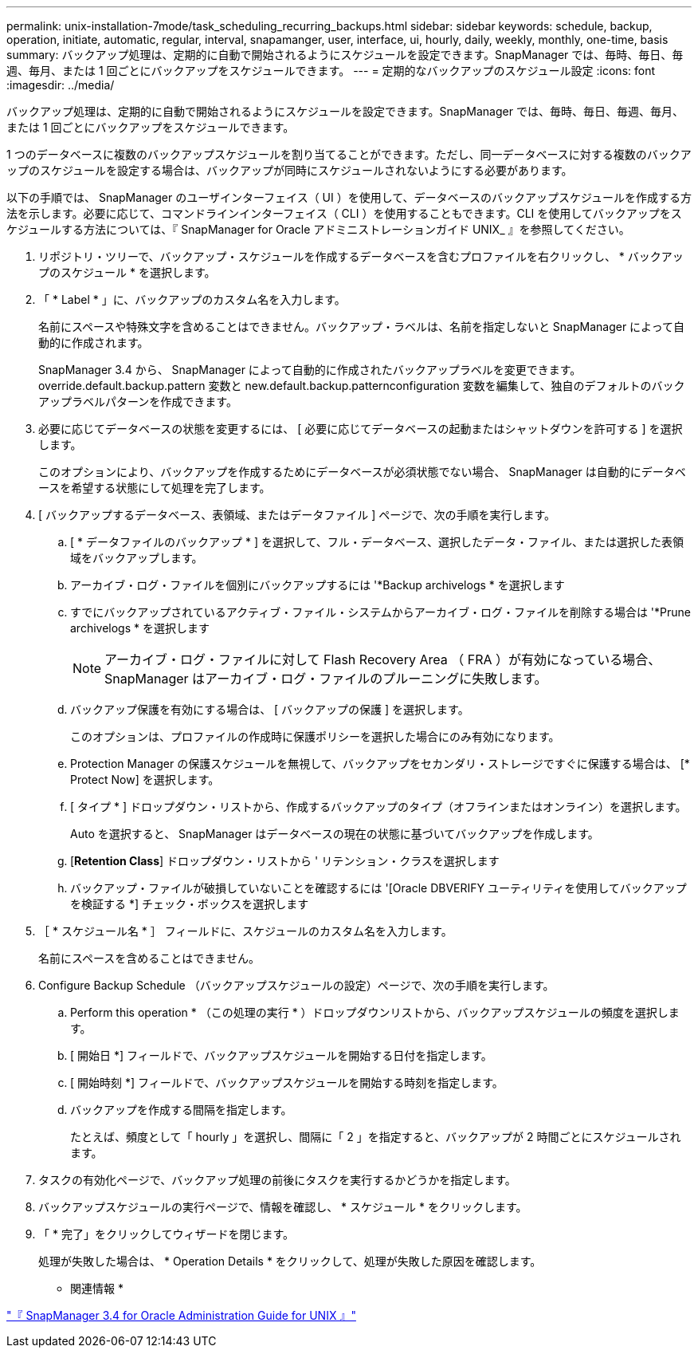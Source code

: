 ---
permalink: unix-installation-7mode/task_scheduling_recurring_backups.html 
sidebar: sidebar 
keywords: schedule, backup, operation, initiate, automatic, regular, interval, snapamanger, user, interface, ui, hourly, daily, weekly, monthly, one-time, basis 
summary: バックアップ処理は、定期的に自動で開始されるようにスケジュールを設定できます。SnapManager では、毎時、毎日、毎週、毎月、または 1 回ごとにバックアップをスケジュールできます。 
---
= 定期的なバックアップのスケジュール設定
:icons: font
:imagesdir: ../media/


[role="lead"]
バックアップ処理は、定期的に自動で開始されるようにスケジュールを設定できます。SnapManager では、毎時、毎日、毎週、毎月、または 1 回ごとにバックアップをスケジュールできます。

1 つのデータベースに複数のバックアップスケジュールを割り当てることができます。ただし、同一データベースに対する複数のバックアップのスケジュールを設定する場合は、バックアップが同時にスケジュールされないようにする必要があります。

以下の手順では、 SnapManager のユーザインターフェイス（ UI ）を使用して、データベースのバックアップスケジュールを作成する方法を示します。必要に応じて、コマンドラインインターフェイス（ CLI ）を使用することもできます。CLI を使用してバックアップをスケジュールする方法については、『 SnapManager for Oracle アドミニストレーションガイド UNIX_ 』を参照してください。

. リポジトリ・ツリーで、バックアップ・スケジュールを作成するデータベースを含むプロファイルを右クリックし、 * バックアップのスケジュール * を選択します。
. 「 * Label * 」に、バックアップのカスタム名を入力します。
+
名前にスペースや特殊文字を含めることはできません。バックアップ・ラベルは、名前を指定しないと SnapManager によって自動的に作成されます。

+
SnapManager 3.4 から、 SnapManager によって自動的に作成されたバックアップラベルを変更できます。override.default.backup.pattern 変数と new.default.backup.patternconfiguration 変数を編集して、独自のデフォルトのバックアップラベルパターンを作成できます。

. 必要に応じてデータベースの状態を変更するには、 [ 必要に応じてデータベースの起動またはシャットダウンを許可する ] を選択します。
+
このオプションにより、バックアップを作成するためにデータベースが必須状態でない場合、 SnapManager は自動的にデータベースを希望する状態にして処理を完了します。

. [ バックアップするデータベース、表領域、またはデータファイル ] ページで、次の手順を実行します。
+
.. [ * データファイルのバックアップ * ] を選択して、フル・データベース、選択したデータ・ファイル、または選択した表領域をバックアップします。
.. アーカイブ・ログ・ファイルを個別にバックアップするには '*Backup archivelogs * を選択します
.. すでにバックアップされているアクティブ・ファイル・システムからアーカイブ・ログ・ファイルを削除する場合は '*Prune archivelogs * を選択します
+

NOTE: アーカイブ・ログ・ファイルに対して Flash Recovery Area （ FRA ）が有効になっている場合、 SnapManager はアーカイブ・ログ・ファイルのプルーニングに失敗します。

.. バックアップ保護を有効にする場合は、 [ バックアップの保護 ] を選択します。
+
このオプションは、プロファイルの作成時に保護ポリシーを選択した場合にのみ有効になります。

.. Protection Manager の保護スケジュールを無視して、バックアップをセカンダリ・ストレージですぐに保護する場合は、 [* Protect Now] を選択します。
.. [ タイプ * ] ドロップダウン・リストから、作成するバックアップのタイプ（オフラインまたはオンライン）を選択します。
+
Auto を選択すると、 SnapManager はデータベースの現在の状態に基づいてバックアップを作成します。

.. [*Retention Class*] ドロップダウン・リストから ' リテンション・クラスを選択します
.. バックアップ・ファイルが破損していないことを確認するには '[Oracle DBVERIFY ユーティリティを使用してバックアップを検証する *] チェック・ボックスを選択します


. ［ * スケジュール名 * ］ フィールドに、スケジュールのカスタム名を入力します。
+
名前にスペースを含めることはできません。

. Configure Backup Schedule （バックアップスケジュールの設定）ページで、次の手順を実行します。
+
.. Perform this operation * （この処理の実行 * ）ドロップダウンリストから、バックアップスケジュールの頻度を選択します。
.. [ 開始日 *] フィールドで、バックアップスケジュールを開始する日付を指定します。
.. [ 開始時刻 *] フィールドで、バックアップスケジュールを開始する時刻を指定します。
.. バックアップを作成する間隔を指定します。
+
たとえば、頻度として「 hourly 」を選択し、間隔に「 2 」を指定すると、バックアップが 2 時間ごとにスケジュールされます。



. タスクの有効化ページで、バックアップ処理の前後にタスクを実行するかどうかを指定します。
. バックアップスケジュールの実行ページで、情報を確認し、 * スケジュール * をクリックします。
. 「 * 完了」をクリックしてウィザードを閉じます。
+
処理が失敗した場合は、 * Operation Details * をクリックして、処理が失敗した原因を確認します。



* 関連情報 *

https://library.netapp.com/ecm/ecm_download_file/ECMP12471546["『 SnapManager 3.4 for Oracle Administration Guide for UNIX 』"]
